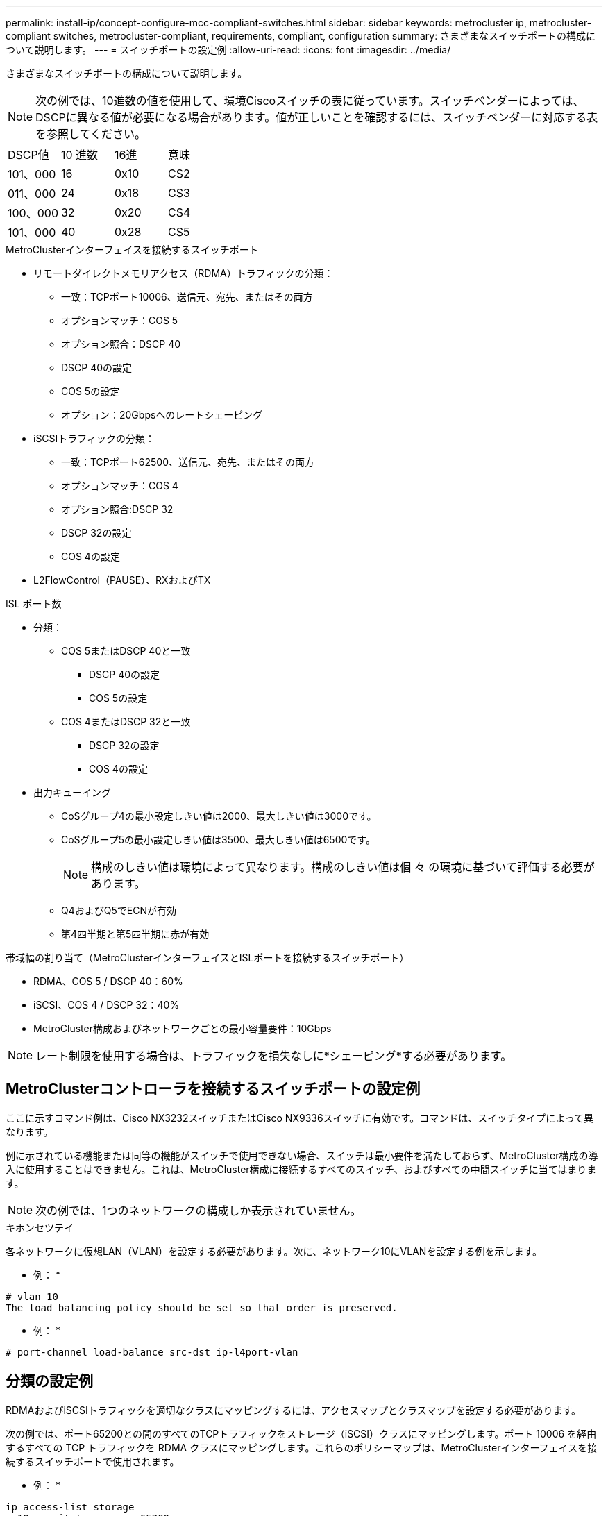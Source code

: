 ---
permalink: install-ip/concept-configure-mcc-compliant-switches.html 
sidebar: sidebar 
keywords: metrocluster ip, metrocluster-compliant switches, metrocluster-compliant, requirements, compliant, configuration 
summary: さまざまなスイッチポートの構成について説明します。 
---
= スイッチポートの設定例
:allow-uri-read: 
:icons: font
:imagesdir: ../media/


[role="lead"]
さまざまなスイッチポートの構成について説明します。


NOTE: 次の例では、10進数の値を使用して、環境Ciscoスイッチの表に従っています。スイッチベンダーによっては、DSCPに異なる値が必要になる場合があります。値が正しいことを確認するには、スイッチベンダーに対応する表を参照してください。

|===


| DSCP値 | 10 進数 | 16進 | 意味 


 a| 
101、000
 a| 
16
 a| 
0x10
 a| 
CS2



 a| 
011、000
 a| 
24
 a| 
0x18
 a| 
CS3



 a| 
100、000
 a| 
32
 a| 
0x20
 a| 
CS4



 a| 
101、000
 a| 
40
 a| 
0x28
 a| 
CS5

|===
.MetroClusterインターフェイスを接続するスイッチポート
* リモートダイレクトメモリアクセス（RDMA）トラフィックの分類：
+
** 一致：TCPポート10006、送信元、宛先、またはその両方
** オプションマッチ：COS 5
** オプション照合：DSCP 40
** DSCP 40の設定
** COS 5の設定
** オプション：20Gbpsへのレートシェーピング


* iSCSIトラフィックの分類：
+
** 一致：TCPポート62500、送信元、宛先、またはその両方
** オプションマッチ：COS 4
** オプション照合:DSCP 32
** DSCP 32の設定
** COS 4の設定


* L2FlowControl（PAUSE）、RXおよびTX


.ISL ポート数
* 分類：
+
** COS 5またはDSCP 40と一致
+
*** DSCP 40の設定
*** COS 5の設定


** COS 4またはDSCP 32と一致
+
*** DSCP 32の設定
*** COS 4の設定




* 出力キューイング
+
** CoSグループ4の最小設定しきい値は2000、最大しきい値は3000です。
** CoSグループ5の最小設定しきい値は3500、最大しきい値は6500です。
+

NOTE: 構成のしきい値は環境によって異なります。構成のしきい値は個 々 の環境に基づいて評価する必要があります。

** Q4およびQ5でECNが有効
** 第4四半期と第5四半期に赤が有効




.帯域幅の割り当て（MetroClusterインターフェイスとISLポートを接続するスイッチポート）
* RDMA、COS 5 / DSCP 40：60%
* iSCSI、COS 4 / DSCP 32：40%
* MetroCluster構成およびネットワークごとの最小容量要件：10Gbps



NOTE: レート制限を使用する場合は、トラフィックを損失なしに*シェーピング*する必要があります。



== MetroClusterコントローラを接続するスイッチポートの設定例

ここに示すコマンド例は、Cisco NX3232スイッチまたはCisco NX9336スイッチに有効です。コマンドは、スイッチタイプによって異なります。

例に示されている機能または同等の機能がスイッチで使用できない場合、スイッチは最小要件を満たしておらず、MetroCluster構成の導入に使用することはできません。これは、MetroCluster構成に接続するすべてのスイッチ、およびすべての中間スイッチに当てはまります。


NOTE: 次の例では、1つのネットワークの構成しか表示されていません。

.キホンセツテイ
各ネットワークに仮想LAN（VLAN）を設定する必要があります。次に、ネットワーク10にVLANを設定する例を示します。

* 例： *

[listing]
----
# vlan 10
The load balancing policy should be set so that order is preserved.
----
* 例： *

[listing]
----
# port-channel load-balance src-dst ip-l4port-vlan
----


== 分類の設定例

RDMAおよびiSCSIトラフィックを適切なクラスにマッピングするには、アクセスマップとクラスマップを設定する必要があります。

次の例では、ポート65200との間のすべてのTCPトラフィックをストレージ（iSCSI）クラスにマッピングします。ポート 10006 を経由するすべての TCP トラフィックを RDMA クラスにマッピングします。これらのポリシーマップは、MetroClusterインターフェイスを接続するスイッチポートで使用されます。

* 例： *

[listing]
----
ip access-list storage
  10 permit tcp any eq 65200 any
  20 permit tcp any any eq 65200
ip access-list rdma
  10 permit tcp any eq 10006 any
  20 permit tcp any any eq 10006

class-map type qos match-all storage
  match access-group name storage
class-map type qos match-all rdma
match access-group name rdma
----
入力ポリシーを設定する必要があります。入力ポリシーは、異なるCOSグループに分類されたトラフィックをマッピングします。この例では、 RDMA トラフィックを COS グループ 5 にマッピングし、 iSCSI トラフィックを COS グループ 4 にマッピングしています。入力ポリシーは、MetroClusterインターフェイスを接続するスイッチポートおよびMetroClusterトラフィックを伝送するISLポートで使用されます。

* 例： *

[listing]
----
policy-map type qos MetroClusterIP_Node_Ingress
class rdma
  set dscp 40
  set cos 5
  set qos-group 5
class storage
  set dscp 32
  set cos 4
  set qos-group 4
----
NetAppでは、次の例に示すように、MetroClusterインターフェイスを接続するスイッチポートでトラフィックをシェーピングすることを推奨しています。

* 例： *

[listing]
----
policy-map type queuing MetroClusterIP_Node_Egress
class type queuing c-out-8q-q7
  priority level 1
class type queuing c-out-8q-q6
  priority level 2
class type queuing c-out-8q-q5
  priority level 3
  shape min 0 gbps max 20 gbps
class type queuing c-out-8q-q4
  priority level 4
class type queuing c-out-8q-q3
  priority level 5
class type queuing c-out-8q-q2
  priority level 6
class type queuing c-out-8q-q1
  priority level 7
class type queuing c-out-8q-q-default
  bandwidth remaining percent 100
  random-detect threshold burst-optimized ecn
----


== ノードポートの設定例

ノードポートをブレークアウトモードで設定しなければならない場合があります。次の例では、ポート25と26が4つの25Gbpsブレークアウトモードで設定されています。

* 例： *

[listing]
----
interface breakout module 1 port 25-26 map 25g-4x
----
MetroCluster インターフェイスポート速度の設定が必要になる場合があります。次に、速度を*auto*または40Gbpsモードに設定する例を示します。

* 例： *

[listing]
----
	speed auto

	speed 40000
----
次の例は、MetroClusterインターフェイスを接続するように設定されたスイッチポートを示しています。VLAN 10のアクセスモードポートで、MTUは9216で、ネイティブ速度で動作しています。対称（送受信）フロー制御（PAUSE）がイネーブルで、MetroCluster入力および出力ポリシーが割り当てられています。

* 例： *

[listing]
----
interface eth1/9
description MetroCluster-IP Node Port
speed auto
switchport access vlan 10
spanning-tree port type edge
spanning-tree bpduguard enable
mtu 9216
flowcontrol receive on
flowcontrol send on
service-policy type qos input MetroClusterIP_Node_Ingress
service-policy type queuing output MetroClusterIP_Node_Egress
no shutdown
----
25Gbpsポートでは、次の例に示すように、前方誤り訂正（FEC）設定を「off」に設定する必要があります。

* 例： *

[listing]
----
fec off
----


== ネットワーク全体でのISLポートの設定例

MetroCluster準拠スイッチは、MetroClusterインターフェイスを直接接続するスイッチであっても、中間スイッチとみなされます。MetroCluster準拠スイッチでMetroClusterトラフィックを伝送するISLポートは、中間スイッチのISLポートと同じように設定する必要があります。を参照してください link:concept-considerations-layer-2-layer-3.html#required-settings-for-intermediate-switches["中間スイッチに必要な設定"] を参照してください。


NOTE: 一部のポリシーマップは、MetroClusterインターフェイスを接続するスイッチポートと、MetroClusterトラフィックを伝送するISLで同じです。これらの両方のポート使用に同じポリシーマップを使用できます。
